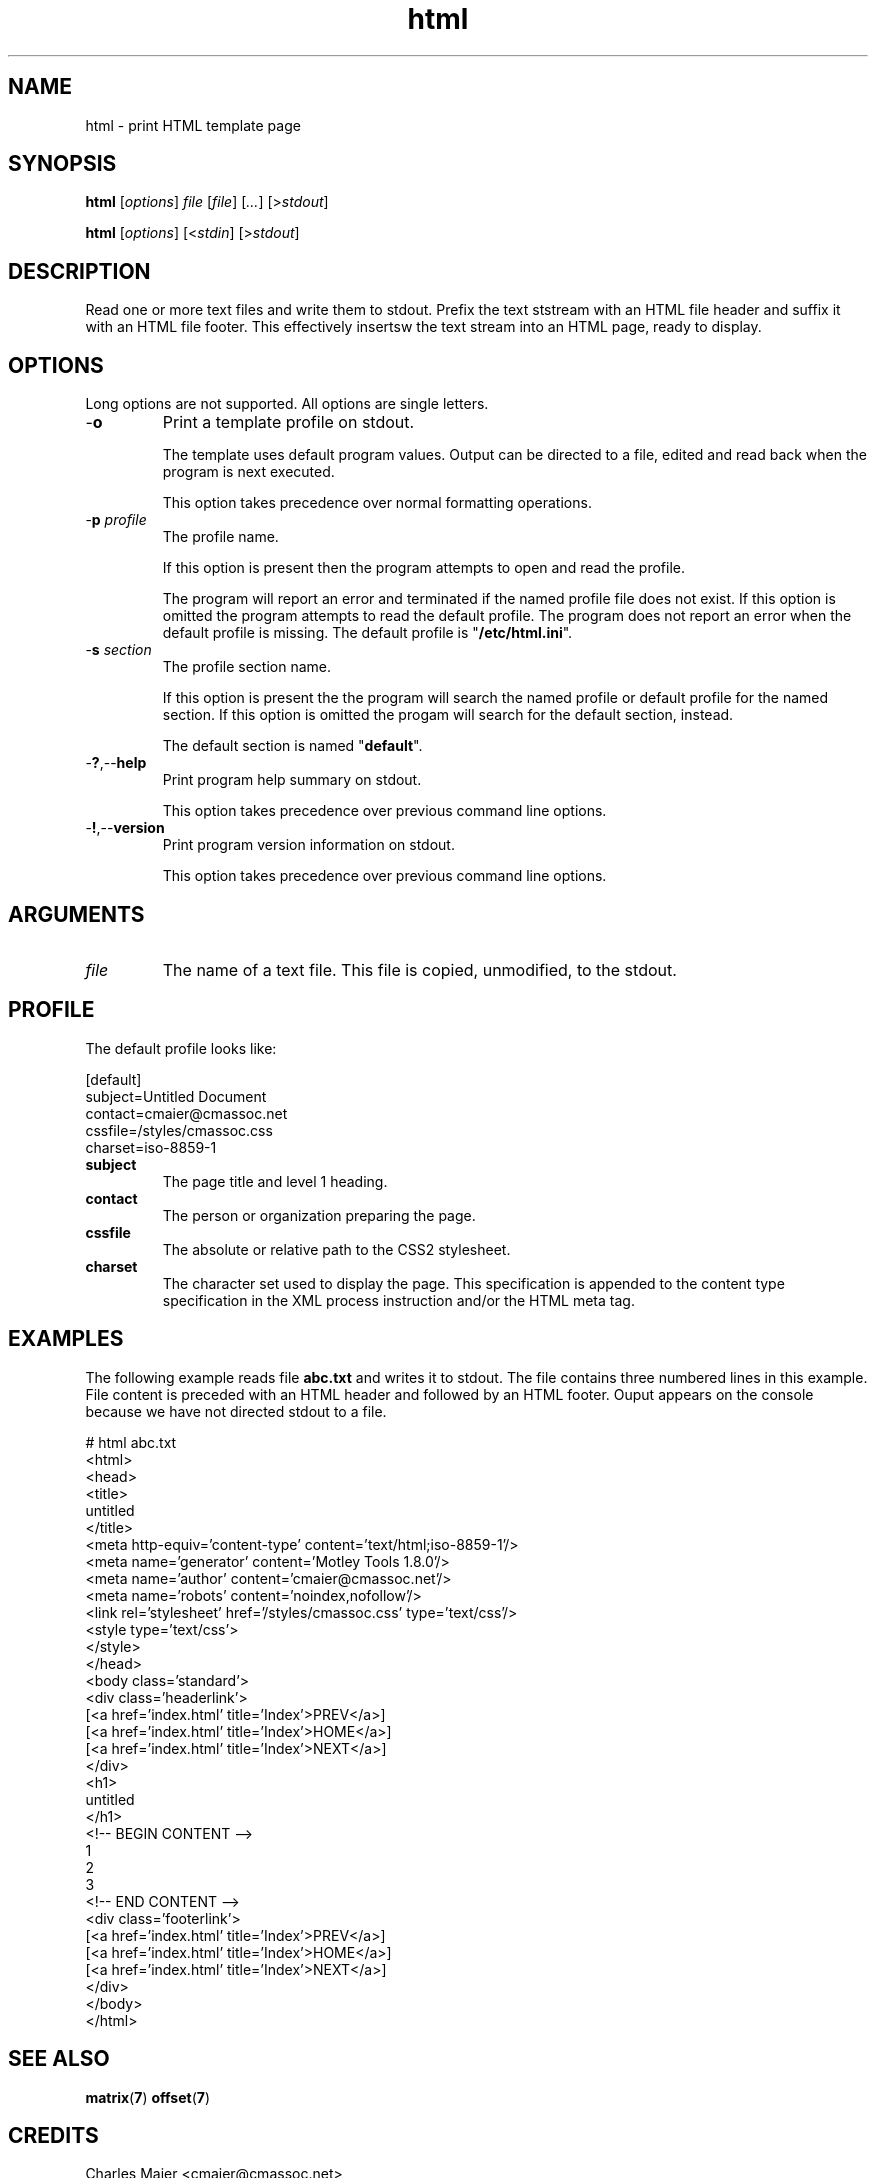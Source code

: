 .TH html 7 "December 2012" "plc-utils-2.1.3" "Qualcomm Atheros Powerline Toolkit"
.SH NAME
html - print HTML template page
.SH SYNOPSIS
.BR html
.RI [ options ]
.IR file 
.RI [ file ]
.RI [ ... ] 
.RI [> stdout ]
.PP
.BR html
.RI [ options ]
.RI [< stdin ]
.RI [> stdout ]
.SH DESCRIPTION
Read one or more text files and write them to stdout.
Prefix the text ststream with an HTML file header and suffix it with an HTML file footer.
This effectively insertsw the text stream into an HTML page, ready to display.
.SH OPTIONS
Long options are not supported.
All options are single letters.
.TP
.RB - o
Print a template profile on stdout.

The template uses default program values.
Output can be directed to a file, edited and read back when the program is next executed.

This option takes precedence over normal formatting operations.
.TP
-\fBp\fI profile\fR
The profile name.

If this option is present then the program attempts to open and read the profile.

The program will report an error and terminated if the named profile file does not exist.
If this option is omitted the program attempts to read the default profile.
The program does not report an error when the default profile is missing.
The default profile is "\fB/etc/html.ini\fR".
.TP
-\fBs\fI section\fR
The profile section name.

If this option is present the the program will search the named profile or default profile for the named section.
If this option is omitted the progam will search for the default section, instead.

The default section is named "\fBdefault\fR".

.TP
.RB - ? ,-- help
Print program help summary on stdout.

This option takes precedence over previous command line options.

.TP
.RB - ! ,-- version
Print program version information on stdout.

This option takes precedence over previous command line options.
.SH ARGUMENTS
.TP
\fIfile\fR
The name of a text file.
This file is copied, unmodified, to the stdout.
.SH PROFILE
The default profile looks like:
.PP
   [default]
   subject=Untitled Document
   contact=cmaier@cmassoc.net
   cssfile=/styles/cmassoc.css
   charset=iso-8859-1
.TP
.BR subject
The page title and level 1 heading.
.TP
.BR contact
The person or organization preparing the page.
.TP
.BR cssfile
The absolute or relative path to the CSS2 stylesheet.
.TP
.BR charset
The character set used to display the page.
This specification is appended to the content type specification in the XML process instruction and/or the HTML meta tag.
.SH EXAMPLES
The following example reads file \fBabc.txt\fR and writes it to stdout.
The file contains three numbered lines in this example.
File content is preceded with an HTML header and followed by an HTML footer.
Ouput appears on the console because we have not directed stdout to a file.
.PP
   # html abc.txt
   <html>
           <head>
                   <title>
                           untitled
                           </title>
                   <meta http-equiv='content-type' content='text/html;iso-8859-1'/>
                   <meta name='generator' content='Motley Tools 1.8.0'/>
                   <meta name='author' content='cmaier@cmassoc.net'/>
                   <meta name='robots' content='noindex,nofollow'/>
                   <link rel='stylesheet' href='/styles/cmassoc.css' type='text/css'/>
                   <style type='text/css'>
                           </style>
                   </head>
           <body class='standard'>
                   <div class='headerlink'>
                           [<a href='index.html' title='Index'>PREV</a>]
                           [<a href='index.html' title='Index'>HOME</a>]
                           [<a href='index.html' title='Index'>NEXT</a>]
                           </div>
                   <h1>
                           untitled
                           </h1>
                   <!-- BEGIN CONTENT -->
   1
   2
   3
                   <!-- END CONTENT -->
                   <div class='footerlink'>
                           [<a href='index.html' title='Index'>PREV</a>]
                           [<a href='index.html' title='Index'>HOME</a>]
                           [<a href='index.html' title='Index'>NEXT</a>]
                           </div>
                   </body>
           </html>
.SH SEE ALSO
.BR matrix ( 7 )
.BR offset ( 7 )
.SH CREDITS
 Charles Maier <cmaier@cmassoc.net>
